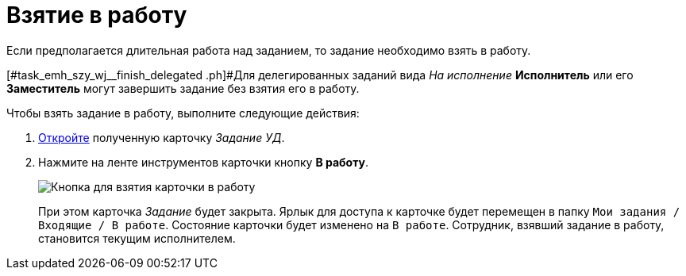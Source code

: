 = Взятие в работу

Если предполагается длительная работа над заданием, то задание необходимо взять в работу.

[#task_emh_szy_wj__finish_delegated .ph]#Для делегированных заданий вида _На исполнение_ *Исполнитель* или его *Заместитель* могут завершить задание без взятия его в работу.

Чтобы взять задание в работу, выполните следующие действия:

[[task_emh_szy_wj__steps_dtt_mss_kk]]
. xref:task_Task_Take.adoc[Откройте] полученную карточку _Задание УД_.
. Нажмите на ленте инструментов карточки кнопку *В работу*.
+
image::Task_InWork_button.png[Кнопка для взятия карточки в работу]
+
При этом карточка _Задание_ будет закрыта. Ярлык для доступа к карточке будет перемещен в папку `Мои задания / Входящие / В работе`. Состояние карточки будет изменено на `В работе`. Сотрудник, взявший задание в работу, становится текущим исполнителем.
